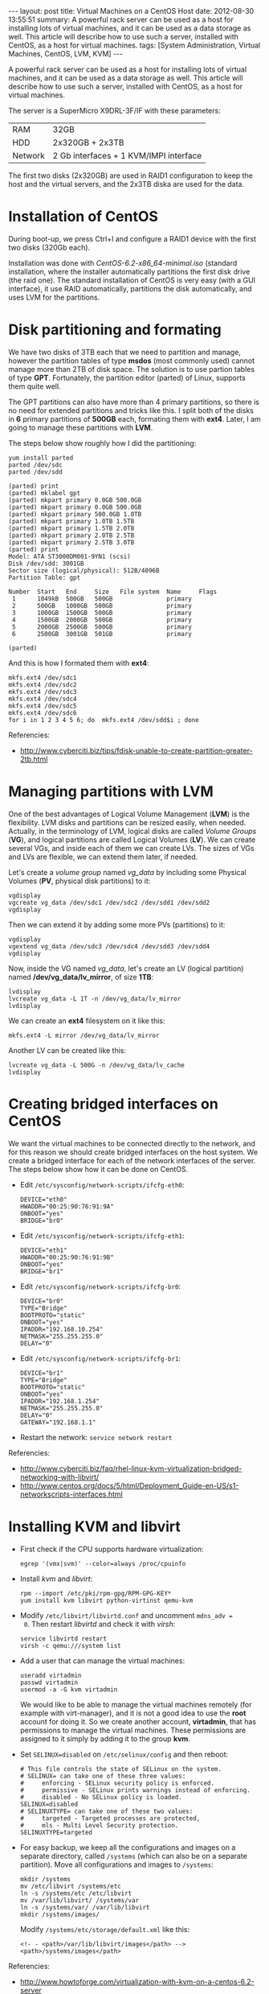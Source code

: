 #+OPTIONS:   H:3 num:t toc:t \n:nil @:t ::t |:t ^:nil -:t f:t *:t <:t
#+OPTIONS:   TeX:nil LaTeX:nil skip:nil d:nil todo:t pri:nil tags:not-in-toc
#+begin_export html
---
layout:     post
title:      Virtual Machines on a CentOS Host
date:       2012-08-30 13:55:51
summary:    A powerful rack server can be used as a host for installing
    lots of virtual machines, and it can be used as a data storage as well.
    This article will describe how to use such a server, installed with
    CentOS, as a host for virtual machines.
tags: [System Administration, Virtual Machines, CentOS, LVM, KVM]
---
#+end_export

  A powerful rack server can be used as a host for installing lots of
  virtual machines, and it can be used as a data storage as well. This
  article will describe how to use such a server, installed with
  CentOS, as a host for virtual machines.

  The server is a SuperMicro X9DRL-3F/IF with these parameters:

     | RAM     | 32GB                                   |
     | HDD     | 2x320GB + 2x3TB                        |
     | Network | 2 Gb interfaces + 1 KVM/IMPI interface |

  The first two disks (2x320GB) are used in RAID1 configuration to
  keep the host and the virtual servers, and the 2x3TB diska are used
  for the data.

* Installation of CentOS

  During boot-up, we press Ctrl+I and configure a RAID1 device
  with the first two disks (320Gb each).

  Installation was done with /CentOS-6.2-x86_64-minimal.iso/ (standard
  installation, where the installer automatically partitions the first
  disk drive (the raid one). The standard installation of CentOS is
  very easy (with a GUI interface), it use RAID automatically,
  partitions the disk automatically, and uses LVM for the partitions.


* Disk partitioning and formating

  We have two disks of 3TB each that we need to partition and manage,
  however the partition tables of type *msdos* (most commonly used)
  cannot manage more than 2TB of disk space. The solution is to use
  partion tables of type *GPT*. Fortunately, the partition editor
  (parted) of Linux, supports them quite well.

  The GPT partitions can also have more than 4 primary partitions, so
  there is no need for extended partitions and tricks like this. I
  split both of the disks in *6* primary partitions of *500GB* each,
  formating them with *ext4*. Later, I am going to manage these
  partitions with *LVM*.

  The steps below show roughly how I did the partitioning:

  #+BEGIN_EXAMPLE
  yum install parted
  parted /dev/sdc
  parted /dev/sdd
  #+END_EXAMPLE

  #+BEGIN_EXAMPLE
  (parted) print
  (parted) mklabel gpt
  (parted) mkpart primary 0.0GB 500.0GB
  (parted) mkpart primary 0.0GB 500.0GB                                             
  (parted) mkpart primary 500.0GB 1.0TB                               
  (parted) mkpart primary 1.0TB 1.5TB                               
  (parted) mkpart primary 1.5TB 2.0TB
  (parted) mkpart primary 2.0TB 2.5TB                                 
  (parted) mkpart primary 2.5TB 3.0TB                                 
  (parted) print                                                            
  Model: ATA ST3000DM001-9YN1 (scsi)
  Disk /dev/sdd: 3001GB
  Sector size (logical/physical): 512B/4096B
  Partition Table: gpt

  Number  Start   End     Size   File system  Name     Flags
   1      1049kB  500GB   500GB               primary
   2      500GB   1000GB  500GB               primary
   3      1000GB  1500GB  500GB               primary
   4      1500GB  2000GB  500GB               primary
   5      2000GB  2500GB  500GB               primary
   6      2500GB  3001GB  501GB               primary

  (parted)              
  #+END_EXAMPLE

  And this is how I formated them with *ext4*:
  #+BEGIN_EXAMPLE
  mkfs.ext4 /dev/sdc1
  mkfs.ext4 /dev/sdc2
  mkfs.ext4 /dev/sdc3
  mkfs.ext4 /dev/sdc4
  mkfs.ext4 /dev/sdc5
  mkfs.ext4 /dev/sdc6
  for i in 1 2 3 4 5 6; do  mkfs.ext4 /dev/sdd$i ; done
  #+END_EXAMPLE

  Referencies:
  + http://www.cyberciti.biz/tips/fdisk-unable-to-create-partition-greater-2tb.html


* Managing partitions with LVM

  One of the best advantages of Logical Volume Management (*LVM*) is
  the flexibility. LVM disks and partitions can be resized easily,
  when needed. Actually, in the terminology of LVM, logical disks are
  called /Volume Groups/ (*VG*), and logical partitions are called
  Logical Volumes (*LV*). We can create several VGs, and inside each
  of them we can create LVs. The sizes of VGs and LVs are flexible, we
  can extend them later, if needed.

  Let's create a /volume group/ named /vg_data/ by including some
  Physical Volumes (*PV*, physical disk partitions) to it:
  #+BEGIN_EXAMPLE
  vgdisplay
  vgcreate vg_data /dev/sdc1 /dev/sdc2 /dev/sdd1 /dev/sdd2
  vgdisplay
  #+END_EXAMPLE

  Then we can extend it by adding some more PVs (partitions) to it:
  #+BEGIN_EXAMPLE
  vgdisplay
  vgextend vg_data /dev/sdc3 /dev/sdc4 /dev/sdd3 /dev/sdd4
  vgdisplay
  #+END_EXAMPLE

  Now, inside the VG named /vg_data/, let's create an LV (logical
  partition) named */dev/vg_data/lv_mirror*, of size *1TB*:
  #+BEGIN_EXAMPLE
  lvdisplay
  lvcreate vg_data -L 1T -n /dev/vg_data/lv_mirror
  lvdisplay
  #+END_EXAMPLE

  We can create an *ext4* filesystem on it like this:
  #+BEGIN_EXAMPLE
  mkfs.ext4 -L mirror /dev/vg_data/lv_mirror
  #+END_EXAMPLE

  Another LV can be created like this:
  #+BEGIN_EXAMPLE
  lvcreate vg_data -L 500G -n /dev/vg_data/lv_cache
  lvdisplay
  #+END_EXAMPLE


* Creating bridged interfaces on CentOS

  We want the virtual machines to be connected directly to the
  network, and for this reason we should create bridged interfaces on
  the host system. We create a bridged interface for each of the
  network interfaces of the server. The steps below show how it can be
  done on CentOS.

  + Edit ~/etc/sysconfig/network-scripts/ifcfg-eth0~:
    #+BEGIN_EXAMPLE
    DEVICE="eth0"
    HWADDR="00:25:90:76:91:9A"
    ONBOOT="yes"
    BRIDGE="br0"
    #+END_EXAMPLE

  + Edit ~/etc/sysconfig/network-scripts/ifcfg-eth1~:
    #+BEGIN_EXAMPLE
    DEVICE="eth1"
    HWADDR="00:25:90:76:91:9B"
    ONBOOT="yes"
    BRIDGE="br1"
    #+END_EXAMPLE

  + Edit ~/etc/sysconfig/network-scripts/ifcfg-br0~:
    #+BEGIN_EXAMPLE
    DEVICE="br0"
    TYPE="Bridge"
    BOOTPROTO="static"
    ONBOOT="yes"
    IPADDR="192.168.10.254"
    NETMASK="255.255.255.0"
    DELAY="0"
    #+END_EXAMPLE

  + Edit ~/etc/sysconfig/network-scripts/ifcfg-br1~:
    #+BEGIN_EXAMPLE
    DEVICE="br1"
    TYPE="Bridge"
    BOOTPROTO="static"
    ONBOOT="yes"
    IPADDR="192.168.1.254"
    NETMASK="255.255.255.0"
    DELAY="0"
    GATEWAY="192.168.1.1"
    #+END_EXAMPLE

  + Restart the network: ~service network restart~

  Referencies:
  + http://www.cyberciti.biz/faq/rhel-linux-kvm-virtualization-bridged-networking-with-libvirt/
  + http://www.centos.org/docs/5/html/Deployment_Guide-en-US/s1-networkscripts-interfaces.html


* Installing KVM and libvirt

  + First check if the CPU supports hardware virtualization:
    #+BEGIN_EXAMPLE
    egrep '(vmx|svm)' --color=always /proc/cpuinfo
    #+END_EXAMPLE

  + Install /kvm/ and /libvirt/:
    #+BEGIN_EXAMPLE
    rpm --import /etc/pki/rpm-gpg/RPM-GPG-KEY*
    yum install kvm libvirt python-virtinst qemu-kvm
    #+END_EXAMPLE

  + Modify ~/etc/libvirt/libvirtd.conf~ and uncomment ~mdns_adv =
    0~. Then restart /libvirtd/ and check it with /virsh/:
    #+BEGIN_EXAMPLE
    service libvirtd restart
    virsh -c qemu:///system list
    #+END_EXAMPLE

  + Add a user that can manage the virtual machines:
    #+BEGIN_EXAMPLE
    useradd virtadmin
    passwd virtadmin
    usermod -a -G kvm virtadmin
    #+END_EXAMPLE

    We would like to be able to manage the virtual machines remotely
    (for example with virt-manager), and it is not a good idea to use
    the *root* account for doing it. So we create another account,
    *virtadmin*, that has permissions to manage the virtual
    machines. These permissions are assigned to it simply by adding it
    to the group *kvm*.

  + Set ~SELINUX=disabled~ on ~/etc/selinux/config~ and then reboot:
    #+BEGIN_EXAMPLE
    # This file controls the state of SELinux on the system.
    # SELINUX= can take one of these three values:
    #     enforcing - SELinux security policy is enforced.
    #     permissive - SELinux prints warnings instead of enforcing.
    #     disabled - No SELinux policy is loaded.
    SELINUX=disabled
    # SELINUXTYPE= can take one of these two values:
    #     targeted - Targeted processes are protected,
    #     mls - Multi Level Security protection.
    SELINUXTYPE=targeted
    #+END_EXAMPLE

  + For easy backup, we keep all the configurations and images on a
    separate directory, called ~/systems~ (which can also be on a
    separate partition). Move all configurations and images to
    ~/systems~:
    #+BEGIN_EXAMPLE
    mkdir /systems
    mv /etc/libvirt /systems/etc
    ln -s /systems/etc /etc/libvirt
    mv /var/lib/libvirt/ /systems/var
    ln -s /systems/var/ /var/lib/libvirt
    mkdir /systems/images/
    #+END_EXAMPLE
    Modify ~/systems/etc/storage/default.xml~ like this:
    #+BEGIN_EXAMPLE
    <!- - <path>/var/lib/libvirt/images</path> -->
    <path>/systems/images</path>
    #+END_EXAMPLE

  Referencies:
  + http://www.howtoforge.com/virtualization-with-kvm-on-a-centos-6.2-server
  + http://www.howtoforge.com/how-to-install-kvm-and-libvirt-on-centos-6.2-with-bridged-networking
  + http://quags.net/archives/53


